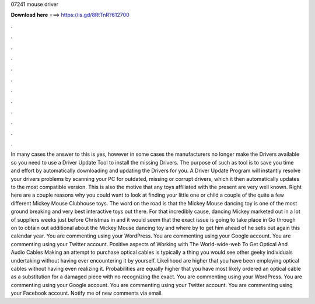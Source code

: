 07241 mouse driver

𝐃𝐨𝐰𝐧𝐥𝐨𝐚𝐝 𝐡𝐞𝐫𝐞 ===> https://is.gd/8RtTnR?612700

.

.

.

.

.

.

.

.

.

.

.

.

In many cases the answer to this is yes, however in some cases the manufacturers no longer make the Drivers available so you need to use a Driver Update Tool to install the missing Drivers. The purpose of such as tool is to save you time and effort by automatically downloading and updating the Drivers for you.
A Driver Update Program will instantly resolve your drivers problems by scanning your PC for outdated, missing or corrupt drivers, which it then automatically updates to the most compatible version. This is also the motive that any toys affiliated with the present are very well known. Right here are a couple reasons why you could want to look at finding your little one or child a couple of the quite a few different Mickey Mouse Clubhouse toys.
The word on the road is that the Mickey Mouse dancing toy is one of the most ground breaking and very best interactive toys out there. For that incredibly cause, dancing Mickey marketed out in a lot of suppliers weeks just before Christmas in and it would seem that the exact issue is going to take place in  Go through on to obtain out additional about the Mickey Mouse dancing toy and where by to get him ahead of he sells out again this calendar year.
You are commenting using your WordPress. You are commenting using your Google account. You are commenting using your Twitter account. Positive aspects of Working with The World-wide-web To Get Optical And Audio Cables Making an attempt to purchase optical cables is typically a thing you would see other geeky individuals undertaking without having ever encountering it by yourself.
Likelihood are higher that you have been employing optical cables without having even realizing it. Probabilities are equally higher that you have most likely ordered an optical cable as a substitution for a damaged piece with no recognizing the exact. You are commenting using your WordPress.
You are commenting using your Google account. You are commenting using your Twitter account. You are commenting using your Facebook account. Notify me of new comments via email.